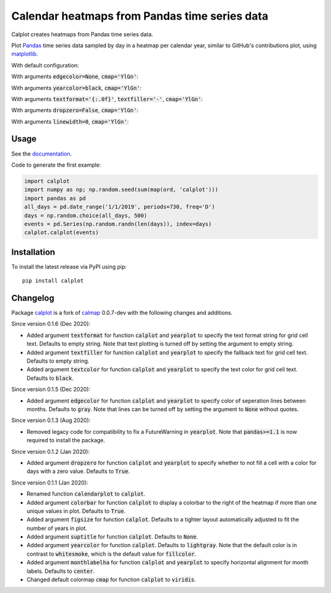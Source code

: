 Calendar heatmaps from Pandas time series data
==============================================

Calplot creates heatmaps from Pandas time series data.

Plot `Pandas <http://pandas.pydata.org/>`_ time series data sampled by day in
a heatmap per calendar year, similar to GitHub's contributions plot, using
`matplotlib <http://matplotlib.org/>`_.

With default configuration:

.. image:: https://raw.githubusercontent.com/tomkwok/calplot/master/examples/calplot_edgecolor_default.png
    :alt: Example calendar heatmap with default configuration

With arguments :code:`edgecolor=None`, :code:`cmap='YlGn'`:

.. image:: https://raw.githubusercontent.com/tomkwok/calplot/master/examples/calplot_edgecolor_None.png
    :alt: Example calendar heatmap with edgecolor set to None

With arguments :code:`yearcolor=black`, :code:`cmap='YlGn'`:

.. image:: https://raw.githubusercontent.com/tomkwok/calplot/master/examples/calplot_yearcolor_black.png
    :alt: Example calendar heatmap with yearcolor set to black

With arguments :code:`textformat='{:.0f}'`, :code:`textfiller='-'`, :code:`cmap='YlGn'`:

.. image:: https://raw.githubusercontent.com/tomkwok/calplot/master/examples/calplot_textformat.png
    :alt: Example calendar heatmap with textformat and textfiller set

With arguments :code:`dropzero=False`, :code:`cmap='YlGn'`:

.. image:: https://raw.githubusercontent.com/tomkwok/calplot/master/examples/calplot_dropzero_False.png
    :alt: Example calendar heatmap with dropzero set to False

With arguments :code:`linewidth=0`, :code:`cmap='YlGn'`:

.. image:: https://raw.githubusercontent.com/tomkwok/calplot/master/examples/calplot_linewidth_zero.png
    :alt: Example calendar heatmap with linewidth set to 0

Usage
-----

See the `documentation <https://calplot.readthedocs.io/en/latest/>`_.

Code to generate the first example:

.. code-block:: python

    import calplot
    import numpy as np; np.random.seed(sum(map(ord, 'calplot')))
    import pandas as pd
    all_days = pd.date_range('1/1/2019', periods=730, freq='D')
    days = np.random.choice(all_days, 500)
    events = pd.Series(np.random.randn(len(days)), index=days)
    calplot.calplot(events)

Installation
------------

To install the latest release via PyPI using pip::

    pip install calplot


Changelog
---------

Package `calplot <https://pypi.org/project/calplot/>`_ is a fork of `calmap <https://github.com/martijnvermaat/calmap>`_ 0.0.7-dev with the following changes and additions.

Since version 0.1.6 (Dec 2020):

- Added argument :code:`textformat` for function :code:`calplot` and :code:`yearplot` to specify the text format string for grid cell text. Defaults to empty string. Note that text plotting is turned off by setting the argument to empty string.
- Added argument :code:`textfiller` for function :code:`calplot` and :code:`yearplot` to specify the fallback text for grid cell text. Defaults to empty string.
- Added argument :code:`textcolor` for function :code:`calplot` and :code:`yearplot` to specify the text color for grid cell text. Defaults to :code:`black`.

Since version 0.1.5 (Dec 2020):

- Added argument :code:`edgecolor` for function :code:`calplot` and :code:`yearplot` to specify color of seperation lines between months. Defaults to :code:`gray`. Note that lines can be turned off by setting the argument to :code:`None` without quotes.

Since version 0.1.3 (Aug 2020):

- Removed legacy code for compatibility to fix a FutureWarning in :code:`yearplot`. Note that :code:`pandas>=1.1` is now required to install the package.

Since version 0.1.2 (Jan 2020):

- Added argument :code:`dropzero` for function :code:`calplot` and :code:`yearplot` to specify whether to not fill a cell with a color for days with a zero value. Defaults to :code:`True`.

Since version 0.1.1 (Jan 2020):

- Renamed function :code:`calendarplot` to :code:`calplot`.
- Added argument :code:`colorbar` for function :code:`calplot` to display a colorbar to the right of the heatmap if more than one unique values in plot. Defaults to :code:`True`.
- Added argument :code:`figsize` for function :code:`calplot`. Defaults to a tighter layout automatically adjusted to fit the number of years in plot.
- Added argument :code:`suptitle` for function :code:`calplot`. Defaults to :code:`None`.
- Added argument :code:`yearcolor` for function :code:`calplot`. Defaults to :code:`lightgray`. Note that the default color is in contrast to :code:`whitesmoke`, which is the default value for :code:`fillcolor`.
- Added argument :code:`monthlabelha` for function :code:`calplot` and :code:`yearplot` to specify horizontal alignment for month labels. Defaults to :code:`center`.
- Changed default colormap :code:`cmap` for function :code:`calplot` to :code:`viridis`.
